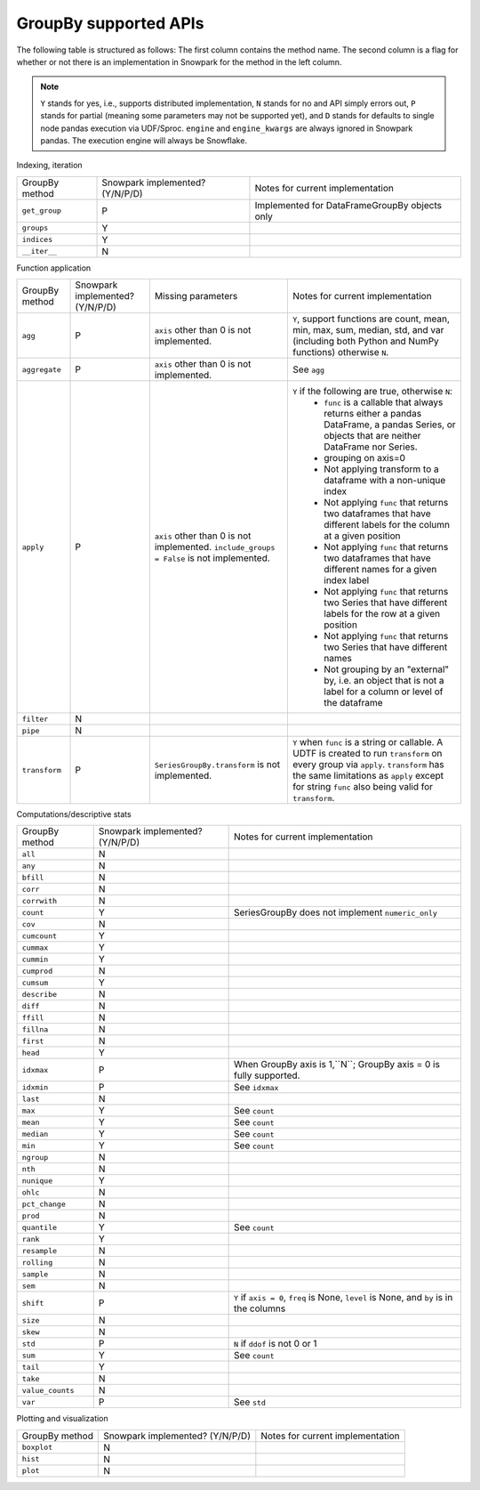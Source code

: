 GroupBy supported APIs
======================

The following table is structured as follows: The first column contains the method name.
The second column is a flag for whether or not there is an implementation in Snowpark for
the method in the left column.

.. note::
    ``Y`` stands for yes, i.e., supports distributed implementation, ``N`` stands for no and API simply errors out,
    ``P`` stands for partial (meaning some parameters may not be supported yet), and ``D`` stands for defaults to single
    node pandas execution via UDF/Sproc.
    ``engine`` and ``engine_kwargs`` are always ignored in Snowpark pandas. The execution engine will always be Snowflake.

Indexing, iteration

+-----------------------------+---------------------------------+----------------------------------------------------+
| GroupBy method              | Snowpark implemented? (Y/N/P/D) | Notes for current implementation                   |
+-----------------------------+---------------------------------+----------------------------------------------------+
| ``get_group``               | P                               | Implemented for DataFrameGroupBy objects only      |
+-----------------------------+---------------------------------+----------------------------------------------------+
| ``groups``                  | Y                               |                                                    |
+-----------------------------+---------------------------------+----------------------------------------------------+
| ``indices``                 | Y                               |                                                    |
+-----------------------------+---------------------------------+----------------------------------------------------+
| ``__iter__``                | N                               |                                                    |
+-----------------------------+---------------------------------+----------------------------------------------------+

Function application

+-----------------------------+---------------------------------+----------------------------------+----------------------------------------------------+
| GroupBy method              | Snowpark implemented? (Y/N/P/D) | Missing parameters               | Notes for current implementation                   |
+-----------------------------+---------------------------------+----------------------------------+----------------------------------------------------+
| ``agg``                     | P                               | ``axis`` other than 0 is not     | ``Y``, support functions are count, mean, min, max,|
|                             |                                 | implemented.                     | sum, median, std, and var                          |
|                             |                                 |                                  | (including both Python and NumPy functions)        |
|                             |                                 |                                  | otherwise ``N``.                                   |
+-----------------------------+---------------------------------+----------------------------------+----------------------------------------------------+
| ``aggregate``               | P                               | ``axis`` other than 0 is not     | See ``agg``                                        |
|                             |                                 | implemented.                     |                                                    |
+-----------------------------+---------------------------------+----------------------------------+----------------------------------------------------+
| ``apply``                   | P                               | ``axis`` other than 0 is not     | ``Y`` if the following are true, otherwise ``N``:  |
|                             |                                 | implemented.                     |   - ``func`` is a callable that always returns     |
|                             |                                 | ``include_groups = False`` is    |     either a pandas DataFrame, a pandas Series, or |
|                             |                                 | not implemented.                 |     objects that are neither DataFrame nor Series. |
|                             |                                 |                                  |   - grouping on axis=0                             |
|                             |                                 |                                  |   - Not applying transform to a dataframe with a   |
|                             |                                 |                                  |     non-unique index                               |
|                             |                                 |                                  |   - Not applying ``func`` that returns two         |
|                             |                                 |                                  |     dataframes that have different labels for the  |
|                             |                                 |                                  |     column at a given position                     |
|                             |                                 |                                  |   - Not applying ``func`` that returns two         |
|                             |                                 |                                  |     dataframes that have different names for a     |
|                             |                                 |                                  |     given index label                              |
|                             |                                 |                                  |   - Not applying ``func`` that returns two         |
|                             |                                 |                                  |     Series that have different labels for the      |
|                             |                                 |                                  |     row at a given position                        |
|                             |                                 |                                  |   - Not applying ``func`` that returns two         |
|                             |                                 |                                  |     Series that have different names               |
|                             |                                 |                                  |   - Not grouping by an "external" by, i.e. an      |
|                             |                                 |                                  |     object that is not a label for a column or     |
|                             |                                 |                                  |     level of the dataframe                         |
+-----------------------------+---------------------------------+----------------------------------+----------------------------------------------------+
| ``filter``                  | N                               |                                  |                                                    |
+-----------------------------+---------------------------------+----------------------------------+----------------------------------------------------+
| ``pipe``                    | N                               |                                  |                                                    |
+-----------------------------+---------------------------------+----------------------------------+----------------------------------------------------+
| ``transform``               | P                               | ``SeriesGroupBy.transform`` is   | ``Y`` when ``func`` is a string or callable.       |
|                             |                                 | not implemented.                 | A UDTF is created to run ``transform`` on every    |
|                             |                                 |                                  | group via ``apply``. ``transform`` has the same    |
|                             |                                 |                                  | limitations as ``apply`` except for string ``func``|
|                             |                                 |                                  | also being valid for ``transform``.                |
+-----------------------------+---------------------------------+----------------------------------+----------------------------------------------------+

Computations/descriptive stats

+-----------------------------+---------------------------------+----------------------------------------------------+
| GroupBy method              | Snowpark implemented? (Y/N/P/D) | Notes for current implementation                   |
+-----------------------------+---------------------------------+----------------------------------------------------+
| ``all``                     | N                               |                                                    |
+-----------------------------+---------------------------------+----------------------------------------------------+
| ``any``                     | N                               |                                                    |
+-----------------------------+---------------------------------+----------------------------------------------------+
| ``bfill``                   | N                               |                                                    |
+-----------------------------+---------------------------------+----------------------------------------------------+
| ``corr``                    | N                               |                                                    |
+-----------------------------+---------------------------------+----------------------------------------------------+
| ``corrwith``                | N                               |                                                    |
+-----------------------------+---------------------------------+----------------------------------------------------+
| ``count``                   | Y                               | SeriesGroupBy does not implement ``numeric_only``  |
+-----------------------------+---------------------------------+----------------------------------------------------+
| ``cov``                     | N                               |                                                    |
+-----------------------------+---------------------------------+----------------------------------------------------+
| ``cumcount``                | Y                               |                                                    |
+-----------------------------+---------------------------------+----------------------------------------------------+
| ``cummax``                  | Y                               |                                                    |
+-----------------------------+---------------------------------+----------------------------------------------------+
| ``cummin``                  | Y                               |                                                    |
+-----------------------------+---------------------------------+----------------------------------------------------+
| ``cumprod``                 | N                               |                                                    |
+-----------------------------+---------------------------------+----------------------------------------------------+
| ``cumsum``                  | Y                               |                                                    |
+-----------------------------+---------------------------------+----------------------------------------------------+
| ``describe``                | N                               |                                                    |
+-----------------------------+---------------------------------+----------------------------------------------------+
| ``diff``                    | N                               |                                                    |
+-----------------------------+---------------------------------+----------------------------------------------------+
| ``ffill``                   | N                               |                                                    |
+-----------------------------+---------------------------------+----------------------------------------------------+
| ``fillna``                  | N                               |                                                    |
+-----------------------------+---------------------------------+----------------------------------------------------+
| ``first``                   | N                               |                                                    |
+-----------------------------+---------------------------------+----------------------------------------------------+
| ``head``                    | Y                               |                                                    |
+-----------------------------+---------------------------------+----------------------------------------------------+
| ``idxmax``                  | P                               | When GroupBy axis is 1,``N``;                      |
|                             |                                 | GroupBy axis = 0 is fully supported.               |
+-----------------------------+---------------------------------+----------------------------------------------------+
| ``idxmin``                  | P                               | See ``idxmax``                                     |
+-----------------------------+---------------------------------+----------------------------------------------------+
| ``last``                    | N                               |                                                    |
+-----------------------------+---------------------------------+----------------------------------------------------+
| ``max``                     | Y                               | See ``count``                                      |
+-----------------------------+---------------------------------+----------------------------------------------------+
| ``mean``                    | Y                               | See ``count``                                      |
+-----------------------------+---------------------------------+----------------------------------------------------+
| ``median``                  | Y                               | See ``count``                                      |
+-----------------------------+---------------------------------+----------------------------------------------------+
| ``min``                     | Y                               | See ``count``                                      |
+-----------------------------+---------------------------------+----------------------------------------------------+
| ``ngroup``                  | N                               |                                                    |
+-----------------------------+---------------------------------+----------------------------------------------------+
| ``nth``                     | N                               |                                                    |
+-----------------------------+---------------------------------+----------------------------------------------------+
| ``nunique``                 | Y                               |                                                    |
+-----------------------------+---------------------------------+----------------------------------------------------+
| ``ohlc``                    | N                               |                                                    |
+-----------------------------+---------------------------------+----------------------------------------------------+
| ``pct_change``              | N                               |                                                    |
+-----------------------------+---------------------------------+----------------------------------------------------+
| ``prod``                    | N                               |                                                    |
+-----------------------------+---------------------------------+----------------------------------------------------+
| ``quantile``                | Y                               | See ``count``                                      |
+-----------------------------+---------------------------------+----------------------------------------------------+
| ``rank``                    | Y                               |                                                    |
+-----------------------------+---------------------------------+----------------------------------------------------+
| ``resample``                | N                               |                                                    |
+-----------------------------+---------------------------------+----------------------------------------------------+
| ``rolling``                 | N                               |                                                    |
+-----------------------------+---------------------------------+----------------------------------------------------+
| ``sample``                  | N                               |                                                    |
+-----------------------------+---------------------------------+----------------------------------------------------+
| ``sem``                     | N                               |                                                    |
+-----------------------------+---------------------------------+----------------------------------------------------+
| ``shift``                   | P                               | ``Y`` if ``axis = 0``, ``freq`` is None,           |
|                             |                                 | ``level`` is None, and ``by`` is in the columns    |
+-----------------------------+---------------------------------+----------------------------------------------------+
| ``size``                    | N                               |                                                    |
+-----------------------------+---------------------------------+----------------------------------------------------+
| ``skew``                    | N                               |                                                    |
+-----------------------------+---------------------------------+----------------------------------------------------+
| ``std``                     | P                               | ``N`` if ``ddof`` is not 0 or 1                    |
+-----------------------------+---------------------------------+----------------------------------------------------+
| ``sum``                     | Y                               | See ``count``                                      |
+-----------------------------+---------------------------------+----------------------------------------------------+
| ``tail``                    | Y                               |                                                    |
+-----------------------------+---------------------------------+----------------------------------------------------+
| ``take``                    | N                               |                                                    |
+-----------------------------+---------------------------------+----------------------------------------------------+
| ``value_counts``            | N                               |                                                    |
+-----------------------------+---------------------------------+----------------------------------------------------+
| ``var``                     | P                               | See ``std``                                        |
+-----------------------------+---------------------------------+----------------------------------------------------+

Plotting and visualization

+-----------------------------+---------------------------------+----------------------------------------------------+
| GroupBy method              | Snowpark implemented? (Y/N/P/D) | Notes for current implementation                   |
+-----------------------------+---------------------------------+----------------------------------------------------+
| ``boxplot``                 | N                               |                                                    |
+-----------------------------+---------------------------------+----------------------------------------------------+
| ``hist``                    | N                               |                                                    |
+-----------------------------+---------------------------------+----------------------------------------------------+
| ``plot``                    | N                               |                                                    |
+-----------------------------+---------------------------------+----------------------------------------------------+